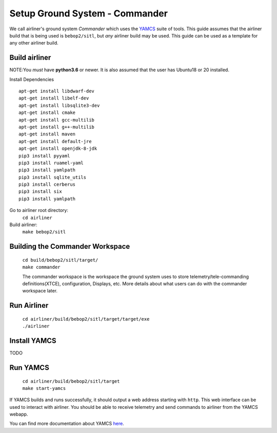 Setup Ground System - Commander
===============================

We call airliner's ground system *Commander* which uses the YAMCS_ suite of tools. This guide assumes that the airliner build that is being used is ``bebop2/sitl``, but *any* airliner build may be used.
This guide can be used as a template for any other airliner build.

Build airliner
###############
NOTE:You *must* have **python3.6** or newer. It is also assumed that the user has Ubuntu18 or 20 installed.

Install Dependencies
::
  apt-get install libdwarf-dev
  apt-get install libelf-dev
  apt-get install libsqlite3-dev
  apt-get install cmake
  apt-get install gcc-multilib
  apt-get install g++-multilib
  apt-get install maven
  apt-get install default-jre
  apt-get install openjdk-8-jdk
  pip3 install pyyaml
  pip3 install ruamel-yaml
  pip3 install yamlpath
  pip3 install sqlite_utils
  pip3 install cerberus
  pip3 install six
  pip3 install yamlpath

Go to airliner root directory:
    ``cd airliner``

Build airliner:
    ``make bebop2/sitl``

Building the Commander Workspace
################
    |   ``cd build/bebop2/sitl/target/``
    |   ``make commander``

    The commander workspace is the workspace the ground system uses to store telemetry/tele-commanding definitions(XTCE), configuration, Displays, etc.
    More details about what users can do with the commander workspace later.

Run Airliner
#############
    |   ``cd airliner/build/bebop2/sitl/target/target/exe``
    |   ``./airliner``


Install YAMCS
#############
TODO

Run YAMCS
##########
    |   ``cd airliner/build/bebop2/sitl/target``
    |   ``make start-yamcs``

If YAMCS builds and runs successfully, it should output a web address starting with ``http``. This web interface can be
used to interact with airliner. You should be able to receive telemetry and send commands to airliner from the YAMCS webapp.

You can find more documentation about YAMCS `here <https://docs.yamcs.org/>`_.

.. _YAMCS: https://yamcs.org/